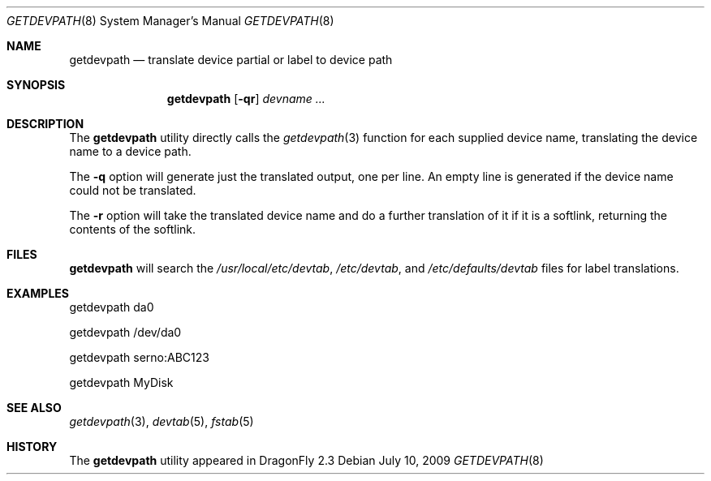 .\"
.\" Copyright (c) 2009 The DragonFly Project.  All rights reserved.
.\"
.\" This code is derived from software contributed to The DragonFly Project
.\" by Matthew Dillon <dillon@backplane.com>
.\"
.\" Redistribution and use in source and binary forms, with or without
.\" modification, are permitted provided that the following conditions
.\" are met:
.\"
.\" 1. Redistributions of source code must retain the above copyright
.\"    notice, this list of conditions and the following disclaimer.
.\" 2. Redistributions in binary form must reproduce the above copyright
.\"    notice, this list of conditions and the following disclaimer in
.\"    the documentation and/or other materials provided with the
.\"    distribution.
.\" 3. Neither the name of The DragonFly Project nor the names of its
.\"    contributors may be used to endorse or promote products derived
.\"    from this software without specific, prior written permission.
.\"
.\" THIS SOFTWARE IS PROVIDED BY THE COPYRIGHT HOLDERS AND CONTRIBUTORS
.\" ``AS IS'' AND ANY EXPRESS OR IMPLIED WARRANTIES, INCLUDING, BUT NOT
.\" LIMITED TO, THE IMPLIED WARRANTIES OF MERCHANTABILITY AND FITNESS
.\" FOR A PARTICULAR PURPOSE ARE DISCLAIMED.  IN NO EVENT SHALL THE
.\" COPYRIGHT HOLDERS OR CONTRIBUTORS BE LIABLE FOR ANY DIRECT, INDIRECT,
.\" INCIDENTAL, SPECIAL, EXEMPLARY OR CONSEQUENTIAL DAMAGES (INCLUDING,
.\" BUT NOT LIMITED TO, PROCUREMENT OF SUBSTITUTE GOODS OR SERVICES;
.\" LOSS OF USE, DATA, OR PROFITS; OR BUSINESS INTERRUPTION) HOWEVER CAUSED
.\" AND ON ANY THEORY OF LIABILITY, WHETHER IN CONTRACT, STRICT LIABILITY,
.\" OR TORT (INCLUDING NEGLIGENCE OR OTHERWISE) ARISING IN ANY WAY OUT
.\" OF THE USE OF THIS SOFTWARE, EVEN IF ADVISED OF THE POSSIBILITY OF
.\" SUCH DAMAGE.
.\"
.Dd July 10, 2009
.Dt GETDEVPATH 8
.Os
.Sh NAME
.Nm getdevpath
.Nd "translate device partial or label to device path"
.Sh SYNOPSIS
.Nm
.Op Fl qr
.Ar devname ...
.Sh DESCRIPTION
The
.Nm
utility directly calls the
.Xr getdevpath 3
function for each supplied device name, translating the device name
to a device path.
.Pp
The
.Fl q
option will generate just the translated output, one per line.
An empty line is generated if the device name could not be translated.
.Pp
The
.Fl r
option will take the translated device name and do a further translation
of it if it is a softlink, returning the contents of the softlink.
.Sh FILES
.Nm
will search the
.Pa /usr/local/etc/devtab ,
.Pa /etc/devtab ,
and
.Pa /etc/defaults/devtab
files for label translations.
.Sh EXAMPLES
.Bd -literal
getdevpath da0

getdevpath /dev/da0

getdevpath serno:ABC123

getdevpath MyDisk
.Ed
.Sh SEE ALSO
.Xr getdevpath 3 ,
.Xr devtab 5 ,
.Xr fstab 5
.Sh HISTORY
The
.Nm
utility appeared in
.Dx 2.3
